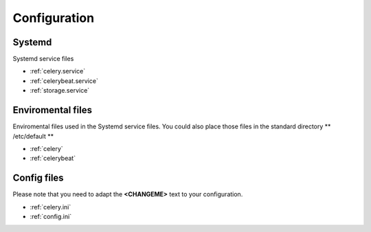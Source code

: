 =============
Configuration
=============
-------
Systemd
-------
Systemd service files

* :ref:`celery.service`
* :ref:`celerybeat.service`
* :ref:`storage.service`

------------------
Enviromental files
------------------
Enviromental files used in the Systemd service files.
You could also place those files in the standard directory ** /etc/default **

* :ref:`celery`
* :ref:`celerybeat`

------------
Config files
------------
Please note that you need to adapt the **<CHANGEME>** text to your configuration.

* :ref:`celery.ini`
* :ref:`config.ini`








